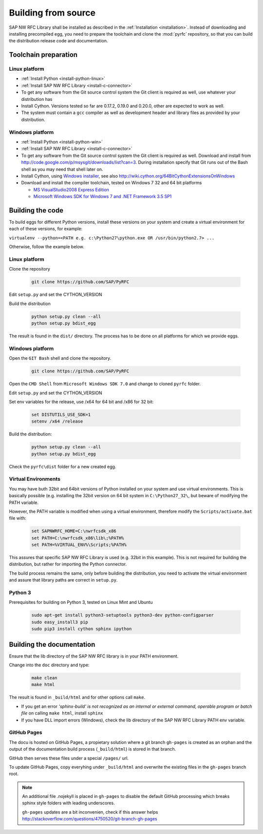 .. _build:

====================
Building from source
====================

SAP NW RFC Library shall be installed as described in the :ref:`Installation
<installation>`. Instead of downloading and installing precompiled egg, you
need to prepare the toolchain and clone the :mod:`pyrfc` repository, so that you can build
the distribution release code and documentation.

Toolchain preparation
=====================

Linux platform
---------------
* :ref:`Install Python <install-python-linux>`
* :ref:`Install SAP NW RFC Library <install-c-connector>`
* To get any software from the Git source control system the Git 
  client is required as well, use whatever your distribution has
* Install Cython. Versions tested so far are 0.17.2, 0.19.0 and 0.20.0, other are expected to work as well.
* The system must contain a ``gcc`` compiler as well as  development
  header and library files as provided by your distribution.

Windows platform
-----------------

* :ref:`Install Python <install-python-win>`
* :ref:`Install SAP NW RFC Library <install-c-connector>`
* To get any software from the Git source control system the Git 
  client is required as well. Download and install from 
  http://code.google.com/p/msysgit/downloads/list?can=3. 
  During installation specify that Git runs 
  out of the Bash shell as you may need that shell later on.
* Install Cython, using `Windows installer <http://www.lfd.uci.edu/~gohlke/pythonlibs/#cython>`_, 
  see also http://wiki.cython.org/64BitCythonExtensionsOnWindows
* Download and install the compiler toolchain, tested on Windows 7 32 and 64 bit platforms

  * `MS VisualStudio2008 Express Edition <http://go.microsoft.com/?linkid=7729279>`_
  * `Microsoft Windows SDK for Windows 7 and .NET Framework 3.5 SP1 <http://www.microsoft.com/en-us/download/details.aspx?id=3138>`_


Building the code
=================

To build eggs for different Python versions, install these versions
on your system and create a virtual environment for each of these versions,
for example:

``virtualenv --python=<PATH e.g. c:\Python27\python.exe OR /usr/bin/python2.7> ...``

Otherwise, follow the example below.

Linux platform
--------------

Clone the repository

  .. code-block:: sh

     git clone https://github.com/SAP/PyRFC

Edit ``setup.py`` and set the CYTHON_VERSION

Build the distribution

  .. code-block:: sh

     python setup.py clean --all
     python setup.py bdist_egg

The result is found in the ``dist/`` directory. The process has to be done on all platforms 
for which we provide eggs. 


Windows platform
----------------

Open the ``GIT Bash`` shell and clone the repository.

  .. code-block:: sh

     git clone https://github.com/SAP/PyRFC

Open the ``CMD Shell`` from ``Microsoft Windows SDK 7.0`` and change to cloned ``pyrfc`` folder.

Edit ``setup.py`` and set the CYTHON_VERSION

Set env variables for the release, use /x64 for 64 bit and /x86 for 32 bit:

  .. code-block:: sh

     set DISTUTILS_USE_SDK=1
     setenv /x64 /release

Build the distribution:

  .. code-block:: sh

     python setup.py clean --all
     python setup.py bdist_egg

Check the ``pyrfc\dist`` folder for a new created egg.


Virtual Environments
--------------------

You may have buth 32bit and 64bit versions of Python installed on your
system and use virtual environments. This is basically possible (e.g. installing 
the 32bit version on 64 bit system in ``C:\Python27_32\``, but beware of modifying 
the PATH variable.

However, the PATH variable is modified when using a virtual environment, therefore
modify the ``Scripts/activate.bat`` file with:

  .. code-block:: sh

     set SAPNWRFC_HOME=C:\nwrfcsdk_x86
     set PATH=C:\nwrfcsdk_x86\lib\;%PATH%
     set PATH=%VIRTUAL_ENV%\Scripts;%PATH%

This assures that specific SAP NW RFC Library is used (e.g. 32bit in this example). 
This is not required for building the distribution, but rather for importing the Python connector.

The build process remains the same, only before building the distribution, you need to 
activate the virtual environment and assure that library paths are correct in ``setup.py``.

Python 3
--------

Prerequisites for building on Python 3, tested on Linux Mint and Ubuntu

  .. code-block:: sh

     sudo apt-get install python3-setuptools python3-dev python-configparser
     sudo easy_install3 pip
     sudo pip3 install cython sphinx ipython


Building the documentation
==========================

Ensure that the lib directory of the SAP NW RFC library is in your PATH environment.

Change into the ``doc`` directory and type:

  .. code-block:: sh

     make clean
     make html

The result is found in ``_build/html`` and for other options call ``make``.

* If you get an error *'sphinx-build' is not recognized as an internal or external command, operable program or batch file* on calling ``make html``, install ``sphinx``
* If you have DLL import errors (Windows), check the lib directory of the SAP NW RFC Library PATH env variable.

GitHub Pages
------------

The docu is hosted on GitHub Pages, a propietary solution where a git branch ``gh-pages`` is created 
as an orphan and the output of the documentation build process (``_build/html``) is stored in that branch. 

GitHub then serves these files under a special ``/pages/`` url.

To update GitHub Pages, copy everyhing under ``_build/html`` and overwrite the existing files in the ``gh-pages`` branch root.

.. note::

   An additional file .nojekyll is placed in ``gh-pages`` to disable the default GitHub processing which breaks sphinx style folders with leading underscores.

   ``gh-pages`` updates are a bit inconvenien, check if this answer helps http://stackoverflow.com/questions/4750520/git-branch-gh-pages
